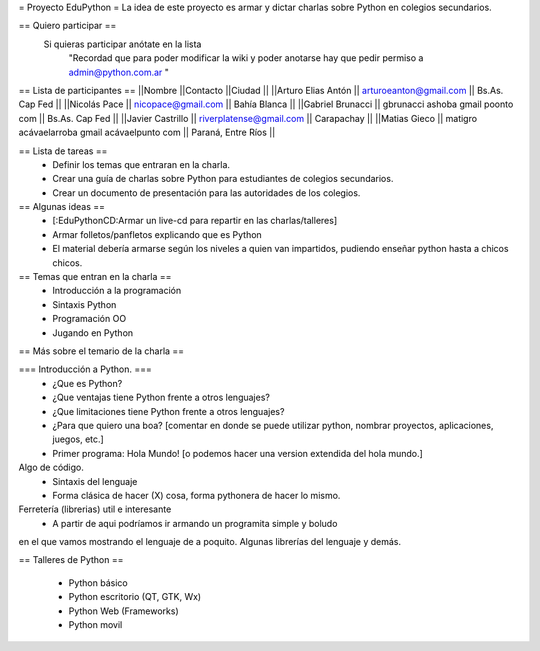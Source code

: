 = Proyecto EduPython =
La idea de este proyecto es armar y dictar charlas sobre Python  en colegios secundarios.

== Quiero participar ==
 Si quieras participar anótate en la lista
  "Recordad que para poder modificar la wiki y poder anotarse hay que pedir permiso a admin@python.com.ar "

== Lista de participantes ==
||Nombre ||Contacto ||Ciudad ||
||Arturo Elias Antón || arturoeanton@gmail.com || Bs.As. Cap Fed ||
||Nicolás Pace || nicopace@gmail.com || Bahía Blanca ||
||Gabriel Brunacci || gbrunacci ashoba gmail poonto com || Bs.As. Cap Fed ||
||Javier Castrillo || riverplatense@gmail.com || Carapachay ||
||Matias Gieco || matigro acávaelarroba gmail acávaelpunto com || Paraná, Entre Ríos ||


== Lista de tareas ==
 * Definir los temas que entraran en la charla.
 * Crear una guía de charlas sobre Python para estudiantes de colegios secundarios.
 * Crear un documento de presentación para las autoridades de los colegios.

== Algunas ideas ==
 * [:EduPythonCD:Armar un live-cd para repartir en las charlas/talleres]
 * Armar folletos/panfletos explicando que es Python
 * El material debería armarse según los niveles a quien van impartidos, pudiendo enseñar python hasta a chicos chicos.

== Temas que entran en la charla ==
 * Introducción a la programación
 * Sintaxis Python
 * Programación OO
 * Jugando en Python

== Más sobre el temario de la charla ==

=== Introducción a Python. ===
 * ¿Que es Python?
 * ¿Que ventajas tiene Python frente a otros lenguajes?
 * ¿Que limitaciones tiene Python frente a otros lenguajes?
 * ¿Para que quiero una boa? [comentar en donde se puede utilizar python, nombrar proyectos, aplicaciones, juegos, etc.]
 * Primer programa: Hola Mundo! [o podemos hacer una version extendida del hola mundo.]

Algo de código.
 * Sintaxis del lenguaje
 * Forma clásica de hacer (X) cosa, forma pythonera de hacer lo mismo.

Ferretería (librerias) util e interesante
 * A partir de aqui podríamos ir armando un programita simple y boludo
en el que vamos mostrando el lenguaje de a poquito. Algunas librerías
del lenguaje y demás.

== Talleres de Python ==

 * Python básico
 * Python escritorio (QT, GTK, Wx)
 * Python Web (Frameworks)
 * Python movil
